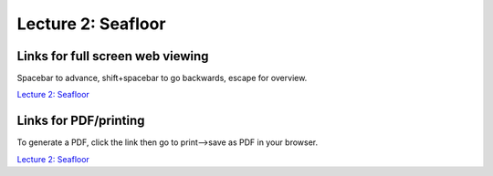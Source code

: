 Lecture 2: Seafloor
=====================================================

.. .. raw:: html

..    <div style="text-align: center;">
..        <iframe src="../_static/Lecture1.slides.html?view=scroll" style="width: 100%; height: 700px; border: none;"></iframe>
..    </div>
    

Links for full screen web viewing
------------------------------------------
Spacebar to advance, shift+spacebar to go backwards, escape for overview.

`Lecture 2: Seafloor <../_static/Lecture2_Seafloor.slides.html>`_


Links for PDF/printing
------------------------

To generate a PDF, click the link then go to print-->save as PDF in your browser.

`Lecture 2: Seafloor <../_static/Lecture2_Seafloor.slides.html?print-pdf>`_

